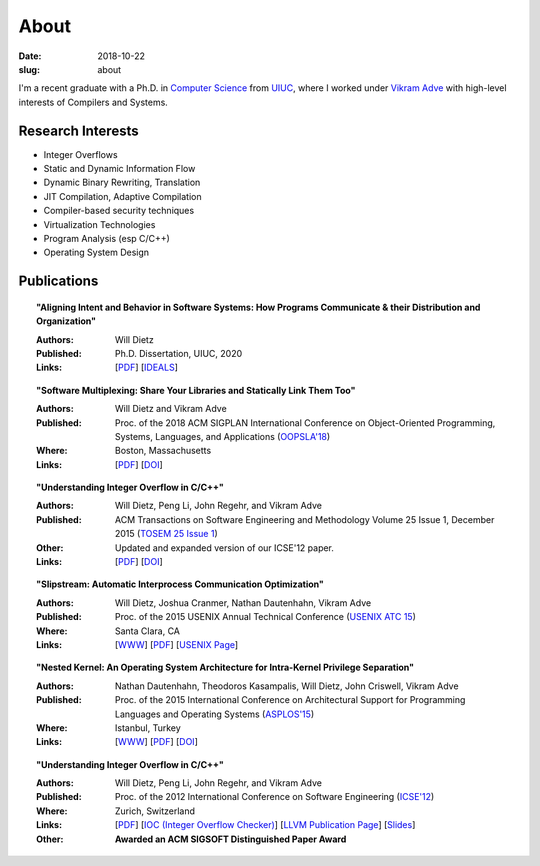 About
#####

:date: 2018-10-22
:slug: about

I'm a recent graduate with a Ph.D. in `Computer Science`_ from UIUC_,
where I worked under `Vikram Adve`_ with high-level interests of Compilers and Systems.

Research Interests
------------------

* Integer Overflows
* Static and Dynamic Information Flow
* Dynamic Binary Rewriting, Translation
* JIT Compilation, Adaptive Compilation
* Compiler-based security techniques
* Virtualization Technologies
* Program Analysis (esp C/C++)
* Operating System Design

Publications
------------

.. topic:: "Aligning Intent and Behavior in Software Systems: How Programs Communicate & their Distribution and Organization"

   :Authors: Will Dietz
   :Published: Ph.D. Dissertation, UIUC, 2020
   :Links: [`PDF <https://www.ideals.illinois.edu/bitstream/handle/2142/107994/DIETZ-DISSERTATION-2020.pdf?sequence=1&isAllowed=y>`__] [`IDEALS <http://hdl.handle.net/2142/107994>`__]

.. topic:: "Software Multiplexing: Share Your Libraries and Statically Link Them Too"

   :Authors: Will Dietz and Vikram Adve
   :Published: Proc. of the 2018 ACM SIGPLAN International Conference on Object-Oriented Programming, Systems, Languages, and Applications (`OOPSLA'18`_)
   :Where: Boston, Massachusetts
   :Links: [`PDF <https://wdtz.org/files/oopsla18-allmux-dietz.pdf>`__] [`DOI <https://doi.org/10.1145/3276524>`__]

.. topic:: "Understanding Integer Overflow in C/C++"

  :Authors: Will Dietz, Peng Li, John Regehr, and Vikram Adve
  :Published: ACM Transactions on Software Engineering and Methodology Volume 25 Issue 1, December 2015 (`TOSEM 25 Issue 1`_)
  :Other: Updated and expanded version of our ICSE'12 paper.
  :Links: [`PDF <https://wdtz.org/files/tosem15.pdf>`__] [`DOI <http://doi.org/10.1145/2743019>`__]

.. topic:: "Slipstream: Automatic Interprocess Communication Optimization"

  :Authors: Will Dietz, Joshua Cranmer, Nathan Dautenhahn, Vikram Adve
  :Published: Proc. of the 2015 USENIX Annual Technical Conference (`USENIX ATC 15`_)
  :Where: Santa Clara, CA
  :Links: [`WWW <https://wdtz.org/slipstream>`__] [`PDF <https://www.usenix.org/system/files/conference/atc15/atc15-paper-dietz.pdf>`__] [`USENIX Page <https://www.usenix.org/conference/atc15/technical-session/presentation/dietz>`__]

.. topic:: "Nested Kernel: An Operating System Architecture for Intra-Kernel Privilege Separation"

  :Authors: Nathan Dautenhahn, Theodoros Kasampalis, Will Dietz, John Criswell, Vikram Adve
  :Published: Proc. of the 2015 International Conference on Architectural Support for Programming Languages and Operating Systems (`ASPLOS'15`_)
  :Where: Istanbul, Turkey
  :Links: [`WWW <http://nestedkernel.org/>`__] [`PDF <http://wdtz.org/files/asplos200-dautenhahn.pdf>`__] [`DOI <http://doi.org/10.1145/2694344.2694386>`__]

.. topic:: "Understanding Integer Overflow in C/C++"

  :Authors: Will Dietz, Peng Li, John Regehr, and Vikram Adve
  :Published: Proc. of the 2012 International Conference on Software Engineering (`ICSE'12`_)
  :Where: Zurich, Switzerland
  :Links: [`PDF <http://www.cs.utah.edu/~regehr/papers/overflow12.pdf>`__] [`IOC (Integer Overflow Checker)`_] [`LLVM Publication Page`_] [`Slides <https://wdtz.org/files/icse2012.pptx>`__]
  :Other: **Awarded an ACM SIGSOFT Distinguished Paper Award**



.. _UIUC: http://illinois.edu
.. _Computer Science: http://cs.illinois.edu
.. _Vikram Adve: http://llvm.cs.illinois.edu/~vadve
.. _IOC (Integer Overflow Checker): |filename|/pages/proj/ioc.rst
.. _LLVM Publication Page: http://llvm.org/pubs/2012-06-08-ICSE-UnderstandingIntegerOverflow.html
.. _ASPLOS'15: http://asplos15.bilkent.edu.tr/
.. _ICSE'12: https://www.ifi.uzh.ch/icse2012/
.. _USENIX ATC 15: https://www.usenix.org/conference/atc15
.. _TOSEM 25 Issue 1: http://tosem.acm.org/archive.cfm?id=2852270
.. _OOPSLA'18: https://2018.splashcon.org/track/splash-2018-OOPSLA
